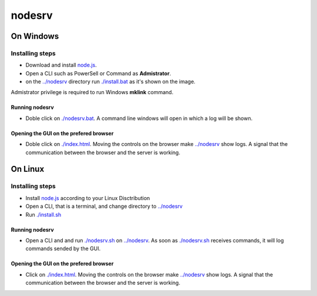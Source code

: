 *******
nodesrv
*******

On Windows
##########

Installing steps
****************

- Download and install `node.js <http://nodejs.org>`_. 
- Open a CLI such as PowerSell or Command as **Admistrator**.
- on the `<../nodesrv>`_ directory run `<./install.bat>`_ as it's shown on the image. 

.. image:: https://github.com/hdl4fpga/hdl4fpga.github.io/blob/master/images/hdl4fpga/readme/nodesrv/command.png

Admistrator privilege is required to run Windows **mklink** command.

Running nodesrv
---------------

- Doble click on `<./nodesrv.bat>`_. A command line windows will open in which a log will be shown.

Opening the GUI on the prefered browser
---------------------------------------

- Doble click on `<./index.html>`_. Moving the controls on the browser make `<../nodesrv>`_ show logs. A signal that the communication between the browser and the server is working.

.. image:: https://github.com/hdl4fpga/hdl4fpga.github.io/blob/master/images/hdl4fpga/readme/nodesrv/browser.png

On Linux
########

Installing steps
****************

- Install `node.js <http://nodejs.org>`_ according to your Linux Disctribution
- Open a CLI, that is a terminal, and change directory to `<../nodesrv>`_
- Run `<./install.sh>`_ 

Running nodesrv
---------------

- Open a CLI and and run `<./nodesrv.sh>`_ on `<../nodesrv>`_. As soon as `<./nodesrv.sh>`_ receives commands, it will log commands sended by the GUI.

Opening the GUI on the prefered browser
---------------------------------------

- Click on `<./index.html>`_. Moving the controls on the browser make `<../nodesrv>`_ show logs. A signal that the communication between the browser and the server is working.

